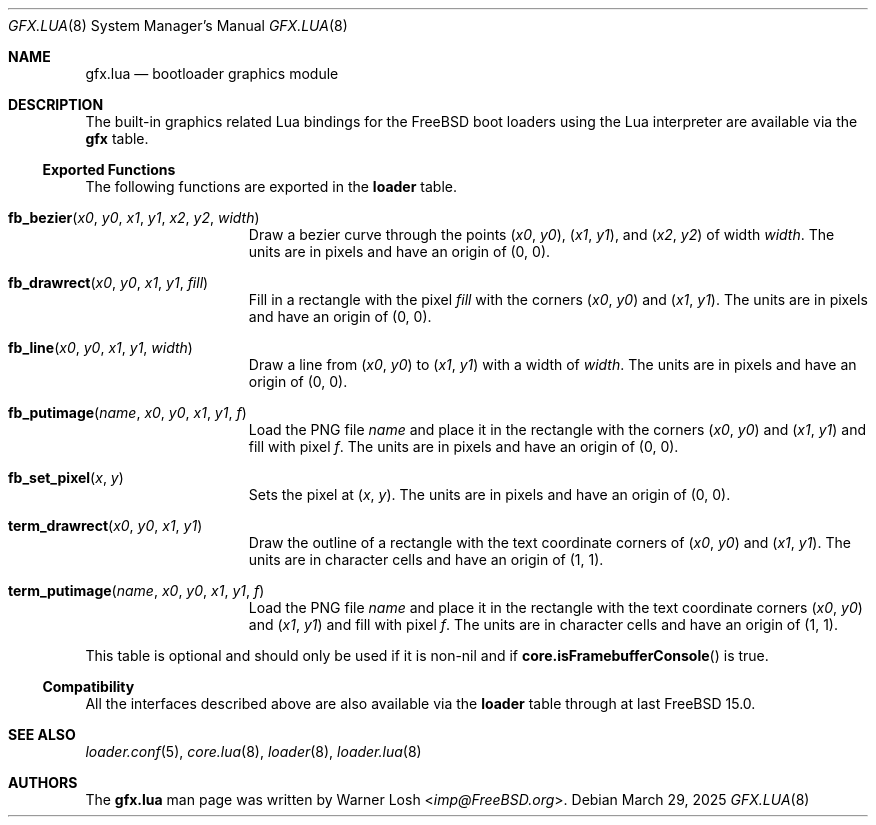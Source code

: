 .\"
.\" Copyright (c) 2024 Netflix, Inc.
.\"
.\" SPDX-License-Identifier: BSD-2-Clause
.\"
.Dd March 29, 2025
.Dt GFX.LUA 8
.Os
.Sh NAME
.Nm gfx.lua
.Nd bootloader graphics module
.Sh DESCRIPTION
The built-in graphics related Lua bindings for the
.Fx
boot loaders using the Lua interpreter are available via the
.Ic gfx
table.
.Ss Exported Functions
The following functions are exported in the
.Nm loader
table.
.Bl -tag -width term_putimage
.It Fn fb_bezier x0 y0 x1 y1 x2 y2 width
Draw a bezier curve through the points
.Pq Va x0 , Va y0 ,
.Pq Va x1 , Va y1 ,
and
.Pq Va x2 , Va y2
of width
.Va width .
The units are in pixels and have an origin of
.Pq 0 , 0 .
.It Fn fb_drawrect x0 y0 x1 y1 fill
Fill in a rectangle with the pixel
.Va fill
with the corners
.Pq Va x0 , Va y0
and
.Pq Va x1 , Va y1 .
The units are in pixels and have an origin of
.Pq 0 , 0 .
.It Fn fb_line x0 y0 x1 y1 width
Draw a line from
.Pq Va x0 , Va y0
to
.Pq Va x1 , Va y1
with a width of
.Va width .
The units are in pixels and have an origin of
.Pq 0 , 0 .
.It Fn fb_putimage name x0 y0 x1 y1 f
Load the PNG file
.Va name
and place it in the rectangle
with the corners
.Pq Va x0 , Va y0
and
.Pq Va x1 , Va y1
and fill with pixel
.Va f .
The units are in pixels and have an origin of
.Pq 0 , 0 .
.It Fn fb_set_pixel x y
Sets the pixel at
.Pq Va x , Va y .
The units are in pixels and have an origin of
.Pq 0 , 0 .
.It Fn term_drawrect x0 y0 x1 y1
Draw the outline of a rectangle with the text coordinate corners of
.Pq Va x0 , Va y0
and
.Pq Va x1 , Va y1 .
The units are in character cells and have an origin of
.Pq 1 , 1 .
.It Fn term_putimage name x0 y0 x1 y1 f
Load the PNG file
.Va name
and place it in the rectangle
with the text coordinate corners
.Pq Va x0 , Va y0
and
.Pq Va x1 , Va y1
and fill with pixel
.Va f .
The units are in character cells and have an origin of
.Pq 1 , 1 .
.El
.Pp
This table is optional and should only be used if it is non-nil and if
.Fn core.isFramebufferConsole
is true.
.Ss Compatibility
All the interfaces described above are also available via the
.Ic loader
table through at last FreeBSD 15.0.
.Sh SEE ALSO
.Xr loader.conf 5 ,
.Xr core.lua 8 ,
.Xr loader 8 ,
.Xr loader.lua 8
.Sh AUTHORS
The
.Nm
man page was written by
.An Warner Losh Aq Mt imp@FreeBSD.org .

